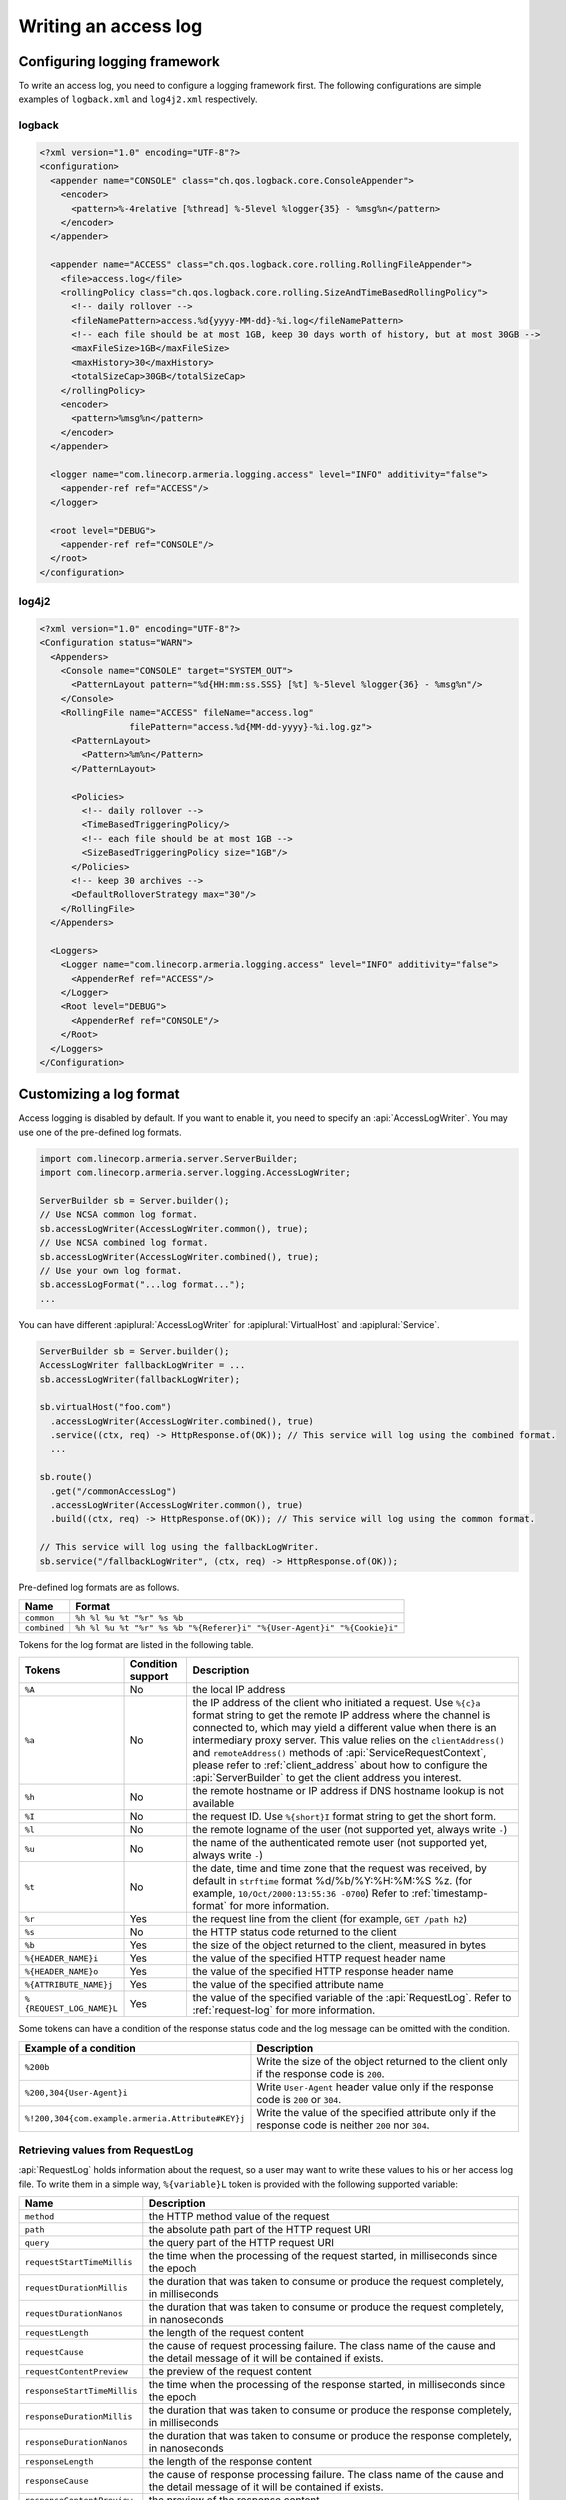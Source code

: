 .. _DateTimeFormatter: https://docs.oracle.com/javase/10/docs/api/java/time/format/DateTimeFormatter.html

.. _server-access-log:

Writing an access log
=====================

Configuring logging framework
-----------------------------

To write an access log, you need to configure a logging framework first. The following configurations are
simple examples of ``logback.xml`` and ``log4j2.xml`` respectively.

logback
^^^^^^^

.. code-block:: xml

    <?xml version="1.0" encoding="UTF-8"?>
    <configuration>
      <appender name="CONSOLE" class="ch.qos.logback.core.ConsoleAppender">
        <encoder>
          <pattern>%-4relative [%thread] %-5level %logger{35} - %msg%n</pattern>
        </encoder>
      </appender>

      <appender name="ACCESS" class="ch.qos.logback.core.rolling.RollingFileAppender">
        <file>access.log</file>
        <rollingPolicy class="ch.qos.logback.core.rolling.SizeAndTimeBasedRollingPolicy">
          <!-- daily rollover -->
          <fileNamePattern>access.%d{yyyy-MM-dd}-%i.log</fileNamePattern>
          <!-- each file should be at most 1GB, keep 30 days worth of history, but at most 30GB -->
          <maxFileSize>1GB</maxFileSize>
          <maxHistory>30</maxHistory>
          <totalSizeCap>30GB</totalSizeCap>
        </rollingPolicy>
        <encoder>
          <pattern>%msg%n</pattern>
        </encoder>
      </appender>

      <logger name="com.linecorp.armeria.logging.access" level="INFO" additivity="false">
        <appender-ref ref="ACCESS"/>
      </logger>

      <root level="DEBUG">
        <appender-ref ref="CONSOLE"/>
      </root>
    </configuration>


log4j2
^^^^^^

.. code-block:: xml

    <?xml version="1.0" encoding="UTF-8"?>
    <Configuration status="WARN">
      <Appenders>
        <Console name="CONSOLE" target="SYSTEM_OUT">
          <PatternLayout pattern="%d{HH:mm:ss.SSS} [%t] %-5level %logger{36} - %msg%n"/>
        </Console>
        <RollingFile name="ACCESS" fileName="access.log"
                     filePattern="access.%d{MM-dd-yyyy}-%i.log.gz">
          <PatternLayout>
            <Pattern>%m%n</Pattern>
          </PatternLayout>

          <Policies>
            <!-- daily rollover -->
            <TimeBasedTriggeringPolicy/>
            <!-- each file should be at most 1GB -->
            <SizeBasedTriggeringPolicy size="1GB"/>
          </Policies>
          <!-- keep 30 archives -->
          <DefaultRolloverStrategy max="30"/>
        </RollingFile>
      </Appenders>

      <Loggers>
        <Logger name="com.linecorp.armeria.logging.access" level="INFO" additivity="false">
          <AppenderRef ref="ACCESS"/>
        </Logger>
        <Root level="DEBUG">
          <AppenderRef ref="CONSOLE"/>
        </Root>
      </Loggers>
    </Configuration>

Customizing a log format
------------------------

Access logging is disabled by default. If you want to enable it, you need to specify an :api:`AccessLogWriter`.
You may use one of the pre-defined log formats.

.. code-block:: java

    import com.linecorp.armeria.server.ServerBuilder;
    import com.linecorp.armeria.server.logging.AccessLogWriter;

    ServerBuilder sb = Server.builder();
    // Use NCSA common log format.
    sb.accessLogWriter(AccessLogWriter.common(), true);
    // Use NCSA combined log format.
    sb.accessLogWriter(AccessLogWriter.combined(), true);
    // Use your own log format.
    sb.accessLogFormat("...log format...");
    ...

You can have different :apiplural:`AccessLogWriter` for :apiplural:`VirtualHost` and :apiplural:`Service`.

.. code-block:: java

    ServerBuilder sb = Server.builder();
    AccessLogWriter fallbackLogWriter = ...
    sb.accessLogWriter(fallbackLogWriter);

    sb.virtualHost("foo.com")
      .accessLogWriter(AccessLogWriter.combined(), true)
      .service((ctx, req) -> HttpResponse.of(OK)); // This service will log using the combined format.
      ...

    sb.route()
      .get("/commonAccessLog")
      .accessLogWriter(AccessLogWriter.common(), true)
      .build((ctx, req) -> HttpResponse.of(OK)); // This service will log using the common format.

    // This service will log using the fallbackLogWriter.
    sb.service("/fallbackLogWriter", (ctx, req) -> HttpResponse.of(OK));

Pre-defined log formats are as follows.

+---------------+------------------------------------------------------------------------------------+
| Name          | Format                                                                             |
+===============+====================================================================================+
| ``common``    | ``%h %l %u %t "%r" %s %b``                                                         |
+---------------+------------------------------------------------------------------------------------+
| ``combined``  | ``%h %l %u %t "%r" %s %b "%{Referer}i" "%{User-Agent}i" "%{Cookie}i"``             |
+---------------+------------------------------------------------------------------------------------+

Tokens for the log format are listed in the following table.

+---------------------------+-------------------+----------------------------------------------------+
| Tokens                    | Condition support | Description                                        |
+===========================+===================+====================================================+
| ``%A``                    | No                | the local IP address                               |
+---------------------------+-------------------+----------------------------------------------------+
| ``%a``                    | No                | the IP address of the client who initiated a       |
|                           |                   | request. Use ``%{c}a`` format string to get the    |
|                           |                   | remote IP address where the channel is connected   |
|                           |                   | to, which may yield a different value when there   |
|                           |                   | is an intermediary proxy server.                   |
|                           |                   | This value relies on the ``clientAddress()`` and   |
|                           |                   | ``remoteAddress()`` methods of                     |
|                           |                   | :api:`ServiceRequestContext`, please refer to      |
|                           |                   | :ref:`client_address` about how to configure the   |
|                           |                   | :api:`ServerBuilder` to get the client address you |
|                           |                   | interest.                                          |
+---------------------------+-------------------+----------------------------------------------------+
| ``%h``                    | No                | the remote hostname or IP address if DNS           |
|                           |                   | hostname lookup is not available                   |
+---------------------------+-------------------+----------------------------------------------------+
| ``%I``                    | No                | the request ID. Use ``%{short}I`` format string to |
|                           |                   | get the short form.                                |
+---------------------------+-------------------+----------------------------------------------------+
| ``%l``                    | No                | the remote logname of the user                     |
|                           |                   | (not supported yet, always write ``-``)            |
+---------------------------+-------------------+----------------------------------------------------+
| ``%u``                    | No                | the name of the authenticated remote user          |
|                           |                   | (not supported yet, always write ``-``)            |
+---------------------------+-------------------+----------------------------------------------------+
| ``%t``                    | No                | the date, time and time zone that the request      |
|                           |                   | was received, by default in ``strftime`` format    |
|                           |                   | %d/%b/%Y:%H:%M:%S %z.                              |
|                           |                   | (for example, ``10/Oct/2000:13:55:36 -0700``)      |
|                           |                   | Refer to :ref:`timestamp-format` for more          |
|                           |                   | information.                                       |
+---------------------------+-------------------+----------------------------------------------------+
| ``%r``                    | Yes               | the request line from the client                   |
|                           |                   | (for example, ``GET /path h2``)                    |
+---------------------------+-------------------+----------------------------------------------------+
| ``%s``                    | No                | the HTTP status code returned to the client        |
+---------------------------+-------------------+----------------------------------------------------+
| ``%b``                    | Yes               | the size of the object returned to the client,     |
|                           |                   | measured in bytes                                  |
+---------------------------+-------------------+----------------------------------------------------+
| ``%{HEADER_NAME}i``       | Yes               | the value of the specified HTTP request header     |
|                           |                   | name                                               |
+---------------------------+-------------------+----------------------------------------------------+
| ``%{HEADER_NAME}o``       | Yes               | the value of the specified HTTP response header    |
|                           |                   | name                                               |
+---------------------------+-------------------+----------------------------------------------------+
| ``%{ATTRIBUTE_NAME}j``    | Yes               | the value of the specified attribute name          |
+---------------------------+-------------------+----------------------------------------------------+
| ``%{REQUEST_LOG_NAME}L``  | Yes               | the value of the specified variable of the         |
|                           |                   | :api:`RequestLog`. Refer to :ref:`request-log`     |
|                           |                   | for more information.                              |
+---------------------------+-------------------+----------------------------------------------------+

Some tokens can have a condition of the response status code and the log message can be omitted with
the condition.

+---------------------------------------------------+------------------------------------------------+
| Example of a condition                            | Description                                    |
+===================================================+================================================+
| ``%200b``                                         | Write the size of the object returned to the   |
|                                                   | client only if the response code is ``200``.   |
+---------------------------------------------------+------------------------------------------------+
| ``%200,304{User-Agent}i``                         | Write ``User-Agent`` header value only if the  |
|                                                   | response code is ``200`` or ``304``.           |
+---------------------------------------------------+------------------------------------------------+
| ``%!200,304{com.example.armeria.Attribute#KEY}j`` | Write the value of the specified attribute     |
|                                                   | only if the response code is neither ``200``   |
|                                                   | nor ``304``.                                   |
+---------------------------------------------------+------------------------------------------------+

.. _request-log:

Retrieving values from RequestLog
^^^^^^^^^^^^^^^^^^^^^^^^^^^^^^^^^

:api:`RequestLog` holds information about the request, so a user may want to write these values to his or
her access log file. To write them in a simple way, ``%{variable}L`` token is provided with the following
supported variable:

+-------------------------------+--------------------------------------------------------------------+
| Name                          | Description                                                        |
+===============================+====================================================================+
| ``method``                    | the HTTP method value of the request                               |
+-------------------------------+--------------------------------------------------------------------+
| ``path``                      | the absolute path part of the HTTP request URI                     |
+-------------------------------+--------------------------------------------------------------------+
| ``query``                     | the query part of the HTTP request URI                             |
+-------------------------------+--------------------------------------------------------------------+
| ``requestStartTimeMillis``    | the time when the processing of the request started,               |
|                               | in milliseconds since the epoch                                    |
+-------------------------------+--------------------------------------------------------------------+
| ``requestDurationMillis``     | the duration that was taken to consume or produce the request      |
|                               | completely, in milliseconds                                        |
+-------------------------------+--------------------------------------------------------------------+
| ``requestDurationNanos``      | the duration that was taken to consume or produce the request      |
|                               | completely, in nanoseconds                                         |
+-------------------------------+--------------------------------------------------------------------+
| ``requestLength``             | the length of the request content                                  |
+-------------------------------+--------------------------------------------------------------------+
| ``requestCause``              | the cause of request processing failure. The class name of the     |
|                               | cause and the detail message of it will be contained if exists.    |
+-------------------------------+--------------------------------------------------------------------+
| ``requestContentPreview``     | the preview of the request content                                 |
+-------------------------------+--------------------------------------------------------------------+
| ``responseStartTimeMillis``   | the time when the processing of the response started,              |
|                               | in milliseconds since the epoch                                    |
+-------------------------------+--------------------------------------------------------------------+
| ``responseDurationMillis``    | the duration that was taken to consume or produce the response     |
|                               | completely, in milliseconds                                        |
+-------------------------------+--------------------------------------------------------------------+
| ``responseDurationNanos``     | the duration that was taken to consume or produce the response     |
|                               | completely, in nanoseconds                                         |
+-------------------------------+--------------------------------------------------------------------+
| ``responseLength``            | the length of the response content                                 |
+-------------------------------+--------------------------------------------------------------------+
| ``responseCause``             | the cause of response processing failure. The class name of the    |
|                               | cause and the detail message of it will be contained if exists.    |
+-------------------------------+--------------------------------------------------------------------+
| ``responseContentPreview``    | the preview of the response content                                |
+-------------------------------+--------------------------------------------------------------------+
| ``totalDurationMillis``       | the amount of time taken since the request processing started and  |
|                               | until the response processing ended, in milliseconds               |
+-------------------------------+--------------------------------------------------------------------+
| ``totalDurationNanos``        | the amount of time taken since the request processing started and  |
|                               | until the response processing ended, in nanoseconds                |
+-------------------------------+--------------------------------------------------------------------+
| ``sessionProtocol``           | the session protocol of the request.                               |
|                               | e.g. ``h1``, ``h2``, ``h1c`` or ``h2c``                            |
+-------------------------------+--------------------------------------------------------------------+
| ``serializationFormat``       | the serialization format of the request.                           |
|                               | e.g. ``tbinary``, ``ttext``, ``tcompact``, ``tjson`` or ``none``   |
+-------------------------------+--------------------------------------------------------------------+
| ``scheme``                    | the scheme value printed as ``serializationFormat+sessionProtocol``|
+-------------------------------+--------------------------------------------------------------------+
| ``host``                      | the host name of the request                                       |
+-------------------------------+--------------------------------------------------------------------+
| ``status``                    | the status code and its reason phrase of the response.             |
|                               | e.g. ``200 OK``                                                    |
+-------------------------------+--------------------------------------------------------------------+
| ``statusCode``                | the status code of the response. e.g. ``200``                      |
+-------------------------------+--------------------------------------------------------------------+

.. _timestamp-format:

Customizing timestamp format
^^^^^^^^^^^^^^^^^^^^^^^^^^^^

You can specify a new date/time format for the ``%t`` token with DateTimeFormatter_. You can use one of the
following formatters which is provided by JDK as a variable of the ``%t`` token, e.g. ``%{BASIC_ISO_DATE}t``.
If you want to use your own pattern, you can specify it as the variable, e.g. ``%{yyyy MM dd}t``.

+-------------------------+----------------------------------+--------------------------------------------+
| Formatter               | Description                      | Example                                    |
+=========================+==================================+============================================+
| ``BASIC_ISO_DATE``      | Basic ISO date                   | ``20111203``                               |
+-------------------------+----------------------------------+--------------------------------------------+
| ``ISO_LOCAL_DATE``      | ISO Local Date                   | ``2011-12-03``                             |
+-------------------------+----------------------------------+--------------------------------------------+
| ``ISO_OFFSET_DATE``     | ISO Date with offset             | ``2011-12-03+01:00``                       |
+-------------------------+----------------------------------+--------------------------------------------+
| ``ISO_DATE``            | ISO Date with or without offset  | ``2011-12-03+01:00``; ``2011-12-03``       |
+-------------------------+----------------------------------+--------------------------------------------+
| ``ISO_LOCAL_TIME``      | Time without offset              | ``10:15:30``                               |
+-------------------------+----------------------------------+--------------------------------------------+
| ``ISO_OFFSET_TIME``     | Time with offset                 | ``10:15:30+01:00``                         |
+-------------------------+----------------------------------+--------------------------------------------+
| ``ISO_TIME``            | Time with or without offset      | ``10:15:30+01:00``; ``10:15:30``           |
+-------------------------+----------------------------------+--------------------------------------------+
| ``ISO_LOCAL_DATE_TIME`` | ISO Local Date and Time          | ``2011-12-03T10:15:30``                    |
+-------------------------+----------------------------------+--------------------------------------------+
| ``ISO_OFFSET_DATE_TIME``| Date Time with Offset            | ``2011-12-03T10:15:30+01:00``              |
+-------------------------+----------------------------------+--------------------------------------------+
| ``ISO_ZONED_DATE_TIME`` | Zoned Date Time                  | ``2011-12-03T10:15:30+01:00[Europe/Paris]``|
+-------------------------+----------------------------------+--------------------------------------------+
| ``ISO_DATE_TIME``       | Date and time with ZoneId        | ``2011-12-03T10:15:30+01:00[Europe/Paris]``|
+-------------------------+----------------------------------+--------------------------------------------+
| ``ISO_ORDINAL_DATE``    | Year and day of year             | ``2012-337``                               |
+-------------------------+----------------------------------+--------------------------------------------+
| ``ISO_WEEK_DATE``       | Year and Week                    | ``2012-W48-6``                             |
+-------------------------+----------------------------------+--------------------------------------------+
| ``ISO_INSTANT``         | Date and Time of an Instant      | ``2011-12-03T10:15:30Z``                   |
+-------------------------+----------------------------------+--------------------------------------------+
| ``RFC_1123_DATE_TIME``  | RFC 1123 / RFC 822               | ``Tue, 3 Jun 2008 11:05:30 GMT``           |
+-------------------------+----------------------------------+--------------------------------------------+


Customizing an access log writer
--------------------------------

You can specify your own log writer which implements a ``Consumer`` of :api:`RequestLog`.

.. code-block:: java

    ServerBuilder sb = Server.builder();
    sb.accessLogWriter(requestLog -> {
        // Write your access log with the given RequestLog instance.
        ....
    }, true);


Customizing an access logger
----------------------------

Armeria uses an SLF4J logger whose name is based on a reversed domain name of each virtual host by
default, e.g.

- ``com.linecorp.armeria.logging.access.com.example`` for ``*.example.com``
- ``com.linecorp.armeria.logging.access.com.linecorp`` for ``*.linecorp.com``

Alternatively, you can specify your own mapper or logger for a :api:`VirtualHost`, e.g.

.. code-block:: java

    ServerBuilder sb = Server.builder();

    // Using the specific logger name.
    sb.accessLogger("com.example.my.access.logs");
    ....

    // Using your own logger.
    Logger logger = LoggerFactory.getLogger("com.example2.my.access.logs");
    sb.accessLogger(Logger);
    ....

    // Using the mapper which sets an access logger with the given VirtualHost instance.
    sb.accessLogger(virtualHost -> {
        // Return the logger.
        // Do not return null. Otherwise, it will raise an IllegalStateException.
        return LoggerFactory.getLogger("com.example.my.access.logs." + virtualHost.defaultHostname());
    });
    ....

You can also specify your own logger for the specific :api:`VirtualHost`. In this case, the mapper or logger
you set for a specific :api:`VirtualHost` will override the access logger set via
``ServerBuilder.accessLogger()``.

.. code-block:: java

    // Using the specific logger name.
    sb.virtualHost("*.example.com")
      .accessLogger("com.example.my.access.logs")
      .and()
    ....

    // Using your own logger.
    Logger logger = LoggerFactory.getLogger("com.example2.my.access.logs");
    sb.virtualHost("*.example2.com")
      .accessLogger(Logger)
      .and()
    ....

    // Using the mapper which sets an access logger with the given VirtualHost instance.
    sb.virtualHost("*.example3.com")
      .accessLogger(virtualHost -> {
        // Return the logger.
        // Do not return null. Otherwise, it will raise an IllegalStateException.
        return LoggerFactory.getLogger("com.example.my.access.logs." + virtualHost.defaultHostname());
      })
    ....
